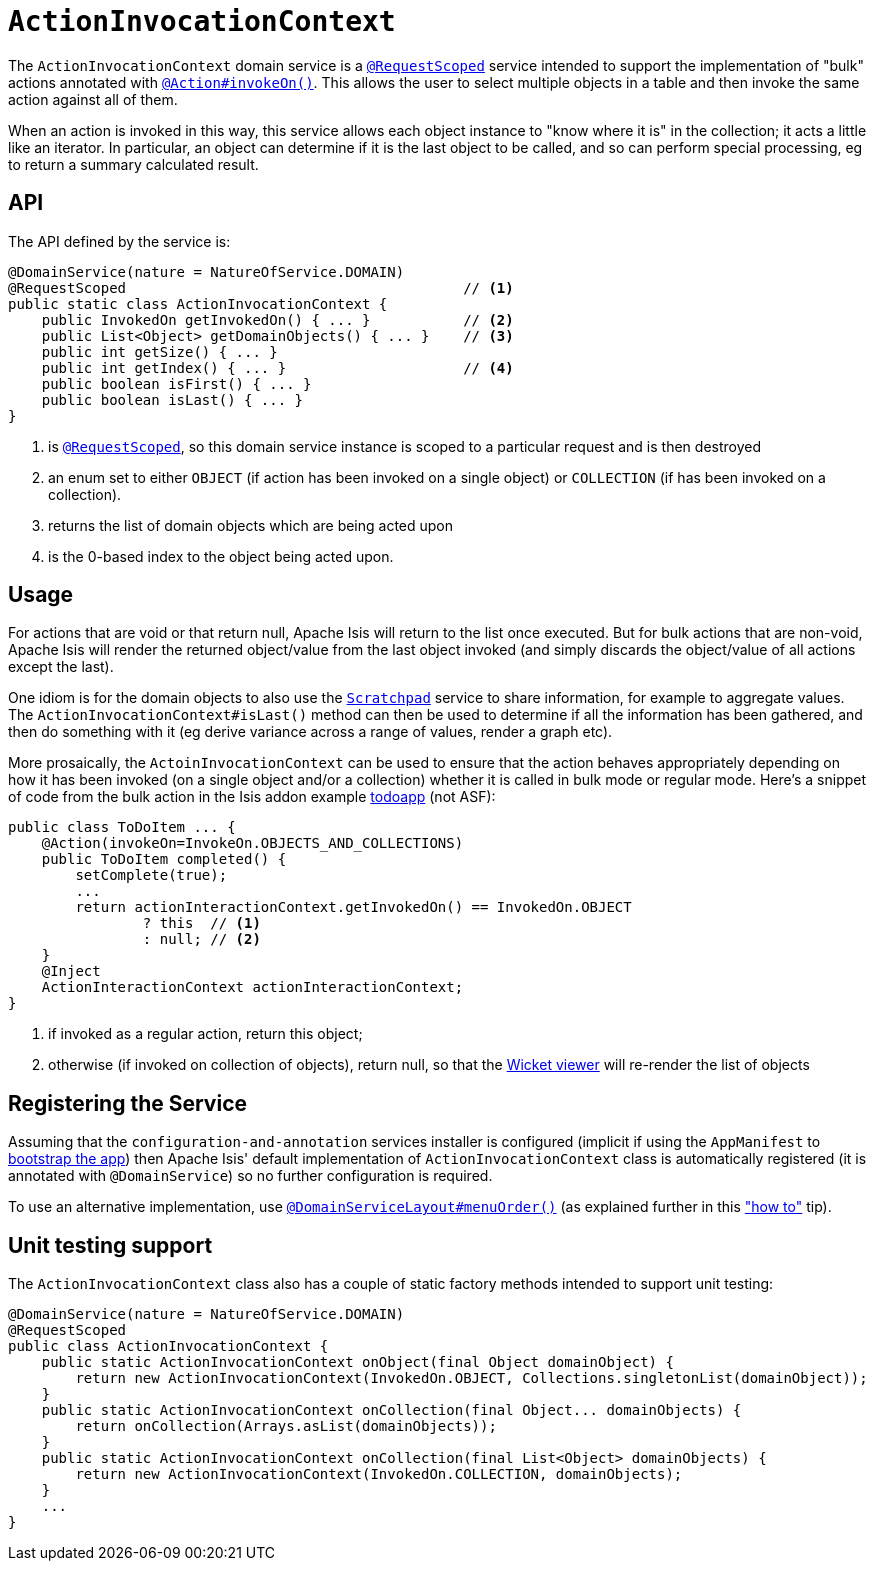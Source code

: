 [[_rg_services-api_manpage-ActionInvocationContext]]
= `ActionInvocationContext`
:Notice: Licensed to the Apache Software Foundation (ASF) under one or more contributor license agreements. See the NOTICE file distributed with this work for additional information regarding copyright ownership. The ASF licenses this file to you under the Apache License, Version 2.0 (the "License"); you may not use this file except in compliance with the License. You may obtain a copy of the License at. http://www.apache.org/licenses/LICENSE-2.0 . Unless required by applicable law or agreed to in writing, software distributed under the License is distributed on an "AS IS" BASIS, WITHOUT WARRANTIES OR  CONDITIONS OF ANY KIND, either express or implied. See the License for the specific language governing permissions and limitations under the License.
:_basedir: ../
:_imagesdir: images/


The `ActionInvocationContext` domain service is a xref:rgant.adoc#_rgant_manpage-RequestScoped[`@RequestScoped`] service intended to support the implementation of "bulk" actions annotated with xref:rgant.adoc#_rgant_manpage-Action_invokeOn[`@Action#invokeOn()`].  This allows the user to select multiple objects in a table and then invoke the same action against all of them.

When an action is invoked in this way, this service allows each object instance to "know where it is" in the collection; it acts a little like an iterator.  In particular, an object can determine if it is the last object to be called, and so can perform special processing, eg to return a summary calculated result.

== API

The API defined by the service is:

[source,java]
----
@DomainService(nature = NatureOfService.DOMAIN)
@RequestScoped                                        // <1>
public static class ActionInvocationContext {
    public InvokedOn getInvokedOn() { ... }           // <2>
    public List<Object> getDomainObjects() { ... }    // <3>
    public int getSize() { ... }
    public int getIndex() { ... }                     // <4>
    public boolean isFirst() { ... }
    public boolean isLast() { ... }
}
----
<1> is xref:rgant.adoc#_rgant_manpage-RequestScoped[`@RequestScoped`], so this domain service instance is scoped to a particular request and is then destroyed
<2> an enum set to either `OBJECT` (if action has been invoked on a single object) or `COLLECTION` (if has been invoked on a collection).
<3> returns the list of domain objects which are being acted upon
<4> is the 0-based index to the object being acted upon.



== Usage

For actions that are void or that return null, Apache Isis will return to the list once executed. But for bulk actions that are non-void, Apache Isis will render the returned object/value from the last object invoked (and simply discards the object/value of all actions except the last).

One idiom is for the domain objects to also use the xref:rg.adoc#_rg_services-api_manpage-Scratchpad[`Scratchpad`] service to share information, for example to aggregate values. The `ActionInvocationContext#isLast()` method can then be used to determine if all the information has been gathered, and then do something with it (eg derive variance across a range of values, render a graph etc).

More prosaically, the `ActoinInvocationContext` can be used to ensure that the action behaves appropriately depending on how it has been invoked (on a single object and/or a collection) whether it is called in bulk mode or regular mode. Here's a snippet of code from the bulk action in the Isis addon example https://github.com/isisaddons/isis-app-todoapp/[todoapp] (not ASF):

[source,java]
----
public class ToDoItem ... {
    @Action(invokeOn=InvokeOn.OBJECTS_AND_COLLECTIONS)
    public ToDoItem completed() {
        setComplete(true);
        ...
        return actionInteractionContext.getInvokedOn() == InvokedOn.OBJECT
                ? this  // <1>
                : null; // <2>
    }
    @Inject
    ActionInteractionContext actionInteractionContext;
}
----
<1> if invoked as a regular action, return this object;
<2> otherwise (if invoked on collection of objects), return null, so that the xref:ugvw.adoc#[Wicket viewer] will re-render the list of objects




== Registering the Service

Assuming that the `configuration-and-annotation` services installer is configured (implicit if using the
`AppManifest` to xref:rg.adoc#_rg_classes_AppManifest-bootstrapping[bootstrap the app]) then Apache Isis' default
implementation of `ActionInvocationContext` class is automatically registered (it is annotated with `@DomainService`)
so no further configuration is required.

To use an alternative implementation, use
xref:rgant.adoc#_rgant_manpage-DomainServiceLayout_menuOrder[`@DomainServiceLayout#menuOrder()`] (as explained
further in this xref:ug.adoc#_ug_how-tos_replacing-default-service-implementations["how to"] tip).



== Unit testing support

The `ActionInvocationContext` class also has a couple of static factory methods intended to support unit testing:

[source,java]
----
@DomainService(nature = NatureOfService.DOMAIN)
@RequestScoped
public class ActionInvocationContext {
    public static ActionInvocationContext onObject(final Object domainObject) {
        return new ActionInvocationContext(InvokedOn.OBJECT, Collections.singletonList(domainObject));
    }
    public static ActionInvocationContext onCollection(final Object... domainObjects) {
        return onCollection(Arrays.asList(domainObjects));
    }
    public static ActionInvocationContext onCollection(final List<Object> domainObjects) {
        return new ActionInvocationContext(InvokedOn.COLLECTION, domainObjects);
    }
    ...
}
----